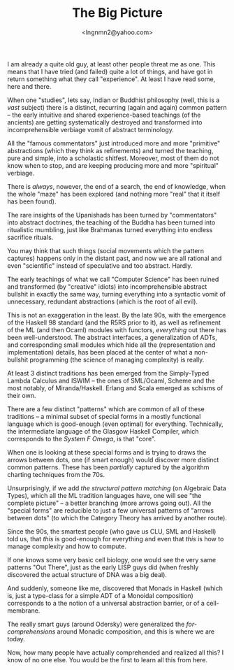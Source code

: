 #+TITLE: The Big Picture
#+AUTHOR: <lngnmn2@yahoo.com>
#+STARTUP: indent fold overview

I am already a quite old guy, at least other people threat me as one. This means that I have tried (and failed) quite a lot of things, and have got in return something what they call "experience". At least I have read some, here and there.

When one "studies", lets say, Indian or Buddhist philosophy (well, this is a /vast/ subject) there is a distinct, recurring (again and again) common pattern -- the early intuitive and shared experience-based teachings (of the ancients) are getting systematically destroyed and transformed into incomprehensible verbiage vomit of abstract terminology.

All the "famous commentators" just introduced more and more "primitive" abstractions (which they think as refinements) and turned the teaching, pure and simple, into a scholastic shitfest. Moreover, most of them do not know when to stop, and are keeping producing more and more "spiritual" verbiage.

There is /always/, nowever, the end of a search, the end of knowledge, when the whole "maze" has been explored (and nothing more "real" that it itself has been found).

The rare insights of the Upanishads has been turned by "commentators" into abstract doctrines, the teaching of the Buddha has been turned into ritualistic mumbling, just like Brahmanas turned everything into endless sacrifice rituals.

You may think that such things (social movements which the pattern captures) happens only in the distant past, and now we are all rational and even "scientific" instead of speculative and too abstract. Hardly.

The early teachings of what we call "Computer Science" has been ruined and transformed (by "creative" idiots) into incomprehensible abstract bullshit in exactly the same way, turning everything into a syntactic vomit of unnecessary, redundant abstractions (which is the root of all evil).

This is not an exaggeration in the least. By the late 90s, with the emergence of the Haskell 98 standard (and the R5RS prior to it), as well as refinement of the ML (and then Ocaml) modules with functors, /everything/ out there has been well-understood. The abstract interfaces, a generalization of ADTs, and corresponding small modules which hide all the (representation and implementation) details, has been placed at the center of what a non-bullshit programming (the science of managing complexity) is really.

At least 3 distinct traditions has been emerged from the Simply-Typed Lambda Calculus and ISWIM -- the ones of SML/Ocaml, Scheme and the most notably, of Miranda/Haskell. Erlang and Scala emerged as schisms of their own.

There are a few distinct "patterns" which are common of all of these traditions -- a minimal subset of special forms in a mostly functional language which is good-enough (even optimal) for everything. Technically, the intermediate language of the Glasgow Haskell Compiler, which corresponds to the /System F Omega/, is that "core".

When one is looking at these special forms and is trying to draws the arrows between dots, one (if smart enough) would discover more distinct common patterns. These has been /partially/ captured by the algorithm charting techniques from the 70s.

Unsurprisingly, if we add /the structural pattern matching/ (on Algebraic Data Types), which all the ML tradition languages have, one will see "the complete picture" -- a better branching (more arrows going out). All the "special forms" are reducible to just a few universal patterns of "arrows between dots" (to which the Category Theory has arrived by another route).

Since the 90s, the smartest people (who gave us CLU, SML and Haskell) told us, that /this/ is good-enough for everything and even that /this/ is how to manage complexity and how to compute.

If one knows some very basic cell biology, one would see the very same patterns "Out There", just as the early LISP guys did (when freshly discovered the actual structure of DNA was a big deal).

And suddenly, someone like me, discovered that Monads in Haskell (which is, just a type-class for a simple ADT of a Monoidal composition) corresponds to a the notion of a universal abstraction barrier, or of a cell-membrane.

The really smart guys (around Odersky) were generalized the /for-comprehensions/ around Monadic composition, and this is where we are today.

Now, how many people have actually comprehended and realized all this? I know of no one else. You would be the first to learn all this from here.
